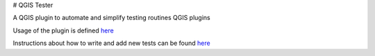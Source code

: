 .. (c) 2016 Boundless, http://boundlessgeo.com
   This code is licensed under the GPL 2.0 license.

# QGIS Tester

A QGIS plugin to automate and simplify testing routines QGIS plugins

Usage of the plugin is defined  `here <./doc/usage.rst>`_

Instructions about how to write and add new tests can be found  `here <./doc/writing_tests.rst>`_

